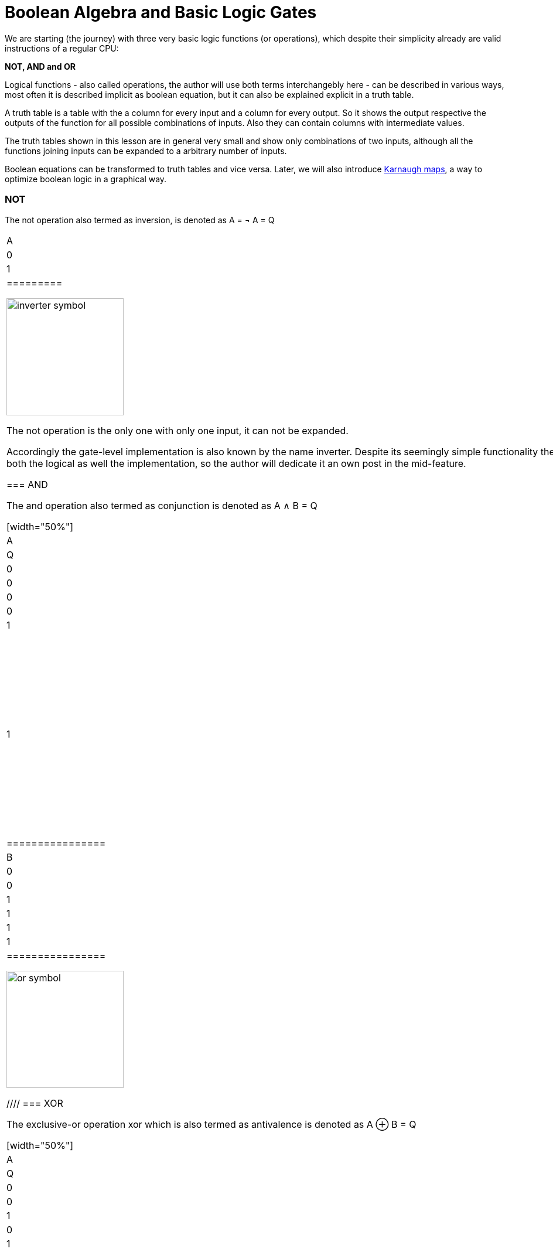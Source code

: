 :title: How does a CPU work? Boolean algebra
:slug: how-does-a-cpu-work-boolean-algebra
:date: 2020-12-23
:tags:
:category: 
:link: 
:description: 
:type: text

= Boolean Algebra and Basic Logic Gates

We are starting (the journey) with three very 
basic logic functions (or operations), which despite their simplicity 
already are valid instructions of a regular CPU:

*NOT, AND and OR*


Logical functions - also called operations, the author will use both terms interchangebly here -
can be described in various ways, most often it is described implicit
as boolean equation, but it can also be explained explicit in a truth table.

A truth table is a table with the a column for every input and a column for every output.
So it shows the output respective the outputs of the function for all possible combinations of inputs. 
Also they can contain columns with intermediate values.

The truth tables shown in this lesson are in general very small and show only combinations of two inputs,
although all the functions joining inputs can be expanded to a arbitrary number of inputs.

Boolean equations can be transformed to truth tables and vice versa. Later, we will also introduce 
https://en.wikipedia.org/wiki/Karnaugh_map[Karnaugh maps], a way to optimize boolean logic in a graphical way.

=== NOT 
The not operation also termed as inversion,
is denoted as [overline]#A# = &not; A = Q



[width="50%"]
|==========
| A   | Q    
| 0   | 1    
| 1   | 0    
|=========

image:../images/how_does_cpu/inverter_symbol.svg[width=200]

The not operation is the only one with only one input, it can not be expanded.

Accordingly the gate-level implementation is also known by the name inverter.
Despite its seemingly simple functionality there is a lot to say about the inverter 
for both the logical as well the implementation, so the author will dedicate it an own 
post in the mid-feature.

=== AND

The and  operation  also termed as conjunction 
is denoted as A ∧ B = Q

[width="50%"]
|================
| A   | B   |  Q  
| 0   | 0   |  0  
| 0   | 1   |  0  
| 1   | 0   |  0  
| 1   | 1   |  1  
|================


image:../images/how_does_cpu/and_symbol.svg[width=200]

=== OR 

The or operation also termed as disjunction 
is denoted as A v B = Q

[width="50%"]
|================
| A   | B   |  Q  
| 0   | 0   |  0  
| 0   | 1   |  1 
| 1   | 0   |  1  
| 1   | 1   |  1  
|================
  
image:../images/how_does_cpu/or_symbol.svg[width=200]

////
=== XOR 

The exclusive-or operation xor which is also termed as antivalence
is denoted as A ⊕ B = Q

[width="50%"]
|================
| A   | B   |  Q  
| 0   | 0   |  0  
| 0   | 1   |  1 
| 1   | 0   |  1  
| 1   | 1   |  0  
|================
  
image:../images/how_does_cpu/xor_symbol.svg[width=200]

There are a lot of important applications for the exclusive-or operation
as you can expect for a such basic and fundamaental operation, but still
the situation is a bit different with this operation compared to 'and' and 'or'.

////

'''

Although boolean algebra on itself is an interesting field, we will only skim the subject briefly here, just enough
to get a feeling and understanding how to work with boolean formulas.

[NOTE]
If you are interested in a more profound view, providing induction and proof, 
I refer you to accordingly literature (sources listed at the end).


The laws of the boolean algebra are shown in the following table:
[width="100%",cols="4^,100a,100a",options="header"]
|====================================================================================================================
|      |  ∧  (conjunction, AND operator)               |  ∨ (disjunction, OR operator)
| commutative law   | 
["latex", "../images/commut_A.svg",imgfmt="svg"] 
$p \land q = q \land p$   |
["latex", "../images/commut_V.svg",imgfmt="svg"] 
$p \lor q = q \lor p                                                             $  
| associative law   | 
["latex", "../images/assoc_A.svg",imgfmt="svg"] 
$p \land (q \land r) = (p \land q) \land r = pqr$  |
["latex", "../images/assoc_V.svg",imgfmt="svg"] 
$p \lor (q \lor r) = (p \lor q) \lor r = p \lor q \lor r$
| absorptions law   | 
["latex", "../images/absorp_A.svg",imgfmt="svg"] 
$p \land (p \lor q) = p$
| 
["latex", "../images/absorp_V.svg",imgfmt="svg"] 
$p \lor (p \land q) = p$
| distributive law  | 
["latex", "../images/distrib_A.svg",imgfmt="svg"] 
$p \lor (q \lor r) = (p \land q) \lor (p \land r) = pq \lor pr  $ |
["latex", "../images/distrib_V.svg",imgfmt="svg"]
$p \lor (q \lor r) = (p \lor q) \lor (p \lor r) = (p \lor q)(p \lor r)$
| neutral elements  |
["latex", "../images/neutral_A.svg",imgfmt="svg"]
$p \land 1 = p                                                  $ | 
["latex", "../images/neutral_V.svg",imgfmt="svg"]
$p \lor 0 = p                                                   $
| complem. element  | 
["latex", "../images/comp_A.svg",imgfmt="svg"]
$p \land \neg p = 0                                             $ |
["latex", "../images/comp_V.svg",imgfmt="svg"]
$p \lor \neg p = 1                                              $ | 
*Reference* | 
*Hans-Jochen Bartsch* | 
*Taschenbuch Mathematischer Formeln, 20. Auflage, p. 27- 28*  |
|====================================================================================================================


You probably know intuitively - or from school-  the first two laws mentioned in the table, 
the commutative law and the associative laws.
As you can see, every law can be applied to conjunctions as well as disjunctions without any exceptions.

The commutative law implies that the order of the variables is neutral for the operation and can be swapped without
changing the result of the operation. 

The associative law implies, that parenthesis are swappable. Conjunctions can be condensed without operator.

The absorptions law is probably not known to you from school, as it is only used in logic and has no counterpart in at least
school mathmatics.

The distributive law, again, is known from school. It implies that variables / operations outside of paranthesis needs 
to be applied to all variables in the parenthesis.

The law of neutral elements, again is something special to boolean algebra. The logic one is the correspondent to 'true',
and so p and true equals 'true', so as the logic zero is 'false' and so p or false equals p.

The complementary law implies, that to every element (variable) p there is a complementary element (variable) [overline]#p#,
so that the conjunction results in a  logical zero while disjunction results in a logical one.

'''

At this point the author has to leap ahead a bit as some practical issues on the electrical level need some thought on their
logic level:
On the implementation level (for an electrical implementation) it is rather uncommon to use AND,OR and NOT directly, instead 
the inverse functions NAND and NOR are used.


=== NAND and NOR

The NAND operation is denoted as [overline]#A ∧ B# = Q
while the NOR operation is denoted as [overline]#A v B# = Q


[width="100%" cols="a,a"]
|======
| NAND | NOR
|image:../images/how_does_cpu/nand_symbol.svg[width=200] |image:../images/how_does_cpu/nor_symbol.svg[width=200]
|======

As you can see, for those two functions the results are exactly the inverse of their respective complement 
(NAND <==> AND,NOR <==> OR), in that sense the author recommends the construction of the respective truth tables 
as an exercise to the reader.



== The De Morgan theorem

In addition to those merely basic axioms introduced above, there is the **De Morgan theorem**,
which we need to easily convert between NAND and NOR. For the sake of simplicity we only show for 
two elements however the theorem is independent from any number of elements / inputs.

["latex", "../images/demorgan_nand.svg",imgfmt="svg", width="75%"] 
$\overline{p_1 \land p_2} = \overline{p_1} \lor \overline{p_2}$

[width="75%"]
|==========================================================================================
| A   | B   |[overline]#A# | [overline]#B# |  [overline]#AB# | [overline]#A# v [overline]#B#
| 0   | 0   |    1         |     1         |          1       | 1
| 0   | 1   |    1         |     0         |          1       | 1
| 1   | 0   |    0         |     1         |          1       | 1
| 1   | 1   |    0         |     0         |          0       | 0
|===========================================================================================




image:../images/how_does_cpu/de_morgan_nand_equivalence.svg[width=400]


["latex", "../images/demorgan_nor.svg",imgfmt="svg", width="75%"] 
$\overline{p_1 \lor p_2} = \overline{p_1} \land \overline{p_2}$


[width="75%"]
|==========================================================================================
| A   | B   |[overline]#A# | [overline]#B# |  [overline]#AvB# | [overline]#A# [overline]#B#
| 0   | 0   |    1         |     1         |          1       | 1
| 0   | 1   |    1         |     0         |          0       | 0
| 1   | 0   |    0         |     1         |          0       | 0
| 1   | 1   |    0         |     0         |          0       | 0
|===========================================================================================


image:../images/how_does_cpu/de_morgan_nor_equivalence.svg[width=400]



Now we are finally equipped to continue with the electrical part / description.

= Implementation on electrical level 

First we are introducing some common electronic components and their symbols used in 
electric circuit schematics.

image:../images/how_does_cpu/common_symbols.svg[width=500]

=== The diode

We are beginning the journey with a simplificated circuit design for 'and' and 'or' called wired logic.
This circuit design is so simple it is even not possible to implement an inverter in it.


[width="100%" cols="a,a"]
|======
| wired and | wired or
|image:../images/how_does_cpu/wire_and.svg[width=250] | image:../images/how_does_cpu/wire_or.svg[width=250] 
| # diodes: 2 | # diodes : 2
|======

As you can see, this circuit is not to complicate - even laymans in electronc should be able to identify the essential parts
of - the inputs are connected to a diode, each. A diode is a simple semiconductor which acts as a one-way for electric current.
Semiconductors are a group of materials (only silicon and germanium are useful here, due to their chemical properties),
not really conductor but also no insulator. In fact the conductiviy of the material is dependent on the deliberated pollution 
of their crystall lattice structure with elements of the fifth main group, for an n(egative)-dotted material respectively of the third main group
for a p(ositive) dotted material. This process is called dotting. For the interested reader https://www.electrical4u.com/semiconductor-physics/[here]
is a link to all the physical background the author was to lazy to repeat since it is often and better explained on the internet already ;-) .

image:../images/how_does_cpu/diode_structure.svg[width=450] 

All we need to know right know is that a diode consist of one substrate (in most cases today silicon) which becomes n-dotted on one side and p-dotted on the other, 
forming a pn-junction in between acting as said one-way barrier: It is possible for electrons to rush from n-side to the p-side but not the other way round. 

The second component of the circuits shown above is a resistor, its solely purpose is to reduce the current flowing. 
For wire-and it is wired as pull-up resistor while for wire-or it is wired as pull down resistor.
The wire-and only reaches a sufficient high-level if all inputs go high-level. Similar the wire-or only goes low-level if neither of the inputs
goes high level.To prevent current flowing from pull-up resistor to the output of the previous circuit (wire and) respectively current flowing 
from one input back to the other input (wire-or), the diodes are in place.

A problem of this setup which we will definitely encounter at some point, is that the signal is weakend when flowing from input to the output 
and there is no ability  provided to recover the signal, so at the output the signal level might not be distinguished correctly by the subsequent circuit. 
Allow the author a remark in a subtle detail in the terminology at this point: Although it is often described as amplifying we want holding on here, that we want a 
somewhat 'intelligent' signal amplifier here recognizing the signal level of the input signal and recovering, complementary to a 'stupid' amplifier just
amp-ing the input signal.

So the diodes are a fine component, e.g. useful when protecting parts of the circuit from electrostatic discharge 
(https://www.allaboutcircuits.com/textbook/semiconductors/chpt-9/electrostatic-discharge/[ESD]), but for our logic it is not sufficient.

What if we had a component capable to amplify the signal, so we could design circuits also recovering the signal levels with it?
Luckily such a component exists and is introduced in the next section.

////
=== The classical transistor

Before we actually introduce the transistor let us do a peek into history. Some of the first computers built were using 
http://www.historicsimulations.com/ZuseZ3.html[electromechanical relays], 
whereas others relied on https://www.thoughtco.com/history-of-the-eniac-computer-1991601[vacuum tubes]. 
The very first one(s) were purely https://www.fourmilab.ch/babbage/[mechanical].
Here we want to focus on the vacuum tubes - in particular the triode -as black boxes as on the outside the working principal is roughly comparable to that 
of a standard / classic bipolar transitor.

[width="100%" cols="a,a"]
|======
|Bipolar Junction Transistor (BJT) | Triode (certain type of vacuum tube)
|image:../images/how_does_cpu/bjt_structure.svg[width=450] | image:../images/how_does_cpu/triode.svg[width=300]
| *>* A current on basis controls the current between collector and emitter     
| *>* A voltage on grid controls the current between collector and emitter 
|======
////


////
A transistor allows the implementation of the operations introduced above and at one go also allows allows the amplifying of the signal.
It is a switching element which can be controlled with a control voltage, similar to an electromechanical relay,
where a small current in a coil builds up a magnetic field which moves the armature to close (or open, depending on the construction) 
the contacts of the load circuit.
////

=== The MOSFET transistor

The type of transistor we want to introduce and use here is a MOSFET (Metal Oxid Semiconductor Field Effect Transistor) - as opposed to classical bipolar transistor.
As the name suggests a MOSFET is a transistor (or semiconductor) where the load currrent can be controlled by the strength of the electrical field, created on the gate input
//https://www.power-and-beyond.com/whats-the-difference-between-mosfet-and-bjt-a-909006/


image:../images/how_does_cpu/mosfet_model.svg[width=500]

The image above sketches the principal structure of a mosfet on the silicon. Source and drain are both connected to an own n-well, in the p dotted substrate,
while the gate in between is isolated by a thin silicon dioxide layer. There is a forth connector 'bulk', leading to the substrate, in discrete MOSFETs connected to the source,
but for now this one is not relevant.
There is a lot of complex physics behind the workings of a MOSFET all we want to know for now, is that when a voltage is applied to the gate, an electrical field is induced, 
which creates a chanel between source and drain and allows electrons to flow from source to drain. The higher the gate voltage the bigger  (wider) the channel, the more electrons 
flowing (until a certain boundary of course). And if the gate voltage is zero, also the channel is non-existent.

image:../images/how_does_cpu/inverter_nmos.svg[width=500]

Common used symbols for MOSFET used in electrical schematics as well as some other we need due to course are shown below, some has more then only one, especially the MOSFET has a number 
of sligthly various symbols reflecting the differences in the physical component.

image:../images/how_does_cpu/mosfet_symbols.svg[width=500]

With the MOSFET element introduced and a single resistor,an element which reduces the current flow, added, we can straight-forward implement an inverter circuit as shown in the image above.
Source is connected to the ground and Drain is connected to the inverter output and also to the voltage source via a high-impedance resitor. Gate is the input of the inverter.
When the voltage is set to low on the gate, the MOSFET does not conduct and so the potential available on the output is sufficient for a logic one.
Whene a voltage is set to the gate,the drain-source path of the MOSFET becomes conductive, the potential available on the output breaks down an drains away via the drain-source path.

image:../images/how_does_cpu/inverter_cmos.svg[width=500]

'''
On the electrical level inverter has two different tasks to fullfill

1. Refreshing the signal (level) the inverters gets from the preceeding circuit 
2. Actually, inverting the signal 

There are also integrated circuits, called buffer or driver, solely dedicated to the first task mentioned, we will discuss that in a later blog post / lesson.
Here we want to focus only on the logical part of inverting the signal, although for that both functions are equal important, thats why they are combined in one 
circuit. Of course, the logic signals have to be refreshed also in other logical circuits - like and and or - but in most cases this task is solely handeled by 
those inverter stages, afterwards or before.

image:../images/how_does_cpu/inverter_symbol.svg[width=200]

In the symbol the first task, the refreshing of the signal (level), is indicated by the triangle, while the little circle denotes the actual inverting function.

'''

[width="100%" cols="a,a"]
|======
| NMOS NAND | NMOS NOR
|image:../images/how_does_cpu/nand_nmos.svg[width=200] | image:../images/how_does_cpu/nor_nmos.svg[width=500] 
| # transistor: 2 | # transistor: 2 
|======

Now it becomes clear, why the inverse function of AND and OR on the gate level is simpler than the original function. 
Because you have to add an inverter circuit afterwards, increasing the transistor count.

One big drawback of the implementation is the high power consumption caused by the pull-up resistor. Let us see if there is a way to
solve that issue. What if there is transistor labeled PMOS with a complementary structure - p-wells on an n dotted substrate - to our 
up-to-now used NMOS circuit?

When we use those instead the resistor for the pull-up path we can drastically reduce power dissipation. 
As you guess this technique, both types of transistor combined, exists and is named CMOS ( Complementary Metal Oxid Semiconductor).

[width="100%" cols="a,a"]
|======
| CMOS NAND | CMOS NOR 
|image:../images/how_does_cpu/nand_cmos.svg[width=250] | image:../images/how_does_cpu/nor_cmos.svg[width=500] 
| # transistor: 4 | # transistor: 4 
|======

////
===From discrete to silicon
////

It becomes apparent now where the CMOS technology has its name from:
As we can see in the implementation of NAND and NOR in CMOS technology, the P circuit above is exactly the complementary of the N circuit below.
For the inverter this property was just not recognizable due to the symmetry.
But we can also see the drawback of the CMOS technology: The number of transistors doubles, increasing the effort and complexity of the manuacturing process
(complexer masks and layouts, more processing steps due to different types of transistors, nmos and pmos both on one wafer) and the integrated circuit as the end product.

However the toolchain, the CMOS process and its related technologies are evolved and matured already since decades, so today it does not matter anymore, in fact
recently Google even published the https://github.com/google/skywater-pdk[SkyWater Open Source PDK 130], a so-called Process Design Kit offering electrical engineers 
a tool(chain) to produce designs for Application Specific Integrated Circuits  which then can directly be manufactured using a 130nm process. 
You can read more about it https://hackaday.com/2020/06/30/your-own-open-source-asic-skywater-pdf-plans-first-130-nm-wafer-in-2020/[here on Hackaday].

That was a first slight look into boolean logic and its implementation on silicon, of course there is a lot more to it than only one reference design, 
also we did not had a look yet for ESD measurements and protection circuits for the inputs and output.

In the next post we have a look on the exclusive-or (XOR) operation.



